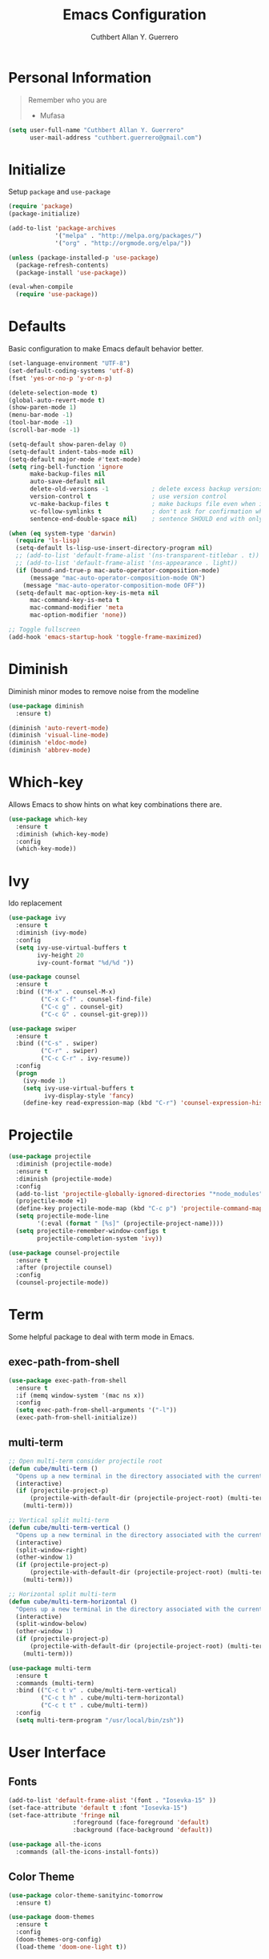 #+TITLE: Emacs Configuration
#+AUTHOR: Cuthbert Allan Y. Guerrero
#+STARTUP: showall

* Personal Information
#+BEGIN_QUOTE
Remember who you are

- Mufasa
#+END_QUOTE

#+BEGIN_SRC emacs-lisp
  (setq user-full-name "Cuthbert Allan Y. Guerrero"
        user-mail-address "cuthbert.guerrero@gmail.com")
#+END_SRC

* Initialize
Setup ~package~ and ~use-package~
#+BEGIN_SRC emacs-lisp
(require 'package)
(package-initialize)

(add-to-list 'package-archives
             '("melpa" . "http://melpa.org/packages/")
             '("org" . "http://orgmode.org/elpa/"))

(unless (package-installed-p 'use-package)
  (package-refresh-contents)
  (package-install 'use-package))

(eval-when-compile
  (require 'use-package))
#+END_SRC

* Defaults
Basic configuration to make Emacs default behavior better.
#+BEGIN_SRC emacs-lisp
  (set-language-environment "UTF-8")
  (set-default-coding-systems 'utf-8)
  (fset 'yes-or-no-p 'y-or-n-p)

  (delete-selection-mode t)
  (global-auto-revert-mode t)
  (show-paren-mode 1)
  (menu-bar-mode -1)
  (tool-bar-mode -1)
  (scroll-bar-mode -1)

  (setq-default show-paren-delay 0)
  (setq-default indent-tabs-mode nil)
  (setq-default major-mode #'text-mode)
  (setq ring-bell-function 'ignore
        make-backup-files nil
        auto-save-default nil
        delete-old-versions -1            ; delete excess backup versions silently
        version-control t                 ; use version control
        vc-make-backup-files t            ; make backups file even when in version controlled dir
        vc-follow-symlinks t              ; don't ask for confirmation when opening symlinked file
        sentence-end-double-space nil)    ; sentence SHOULD end with only a point.

  (when (eq system-type 'darwin)
    (require 'ls-lisp)
    (setq-default ls-lisp-use-insert-directory-program nil)
    ;; (add-to-list 'default-frame-alist '(ns-transparent-titlebar . t))
    ;; (add-to-list 'default-frame-alist '(ns-appearance . light))
    (if (bound-and-true-p mac-auto-operator-composition-mode)
        (message "mac-auto-operator-composition-mode ON")
      (message "mac-auto-operator-composition-mode OFF"))
    (setq-default mac-option-key-is-meta nil
        mac-command-key-is-meta t
        mac-command-modifier 'meta
        mac-option-modifier 'none))

  ;; Toggle fullscreen
  (add-hook 'emacs-startup-hook 'toggle-frame-maximized)
#+END_SRC

* Diminish
Diminish minor modes to remove noise from the modeline
#+BEGIN_SRC emacs-lisp
(use-package diminish
  :ensure t)

(diminish 'auto-revert-mode)
(diminish 'visual-line-mode)
(diminish 'eldoc-mode)
(diminish 'abbrev-mode)
#+END_SRC

* Which-key
Allows Emacs to show hints on what key combinations there are.
#+BEGIN_SRC emacs-lisp
(use-package which-key
  :ensure t
  :diminish (which-key-mode)
  :config
  (which-key-mode))
#+END_SRC

* Ivy
Ido replacement
#+BEGIN_SRC emacs-lisp
(use-package ivy
  :ensure t
  :diminish (ivy-mode)
  :config
  (setq ivy-use-virtual-buffers t
        ivy-height 20
        ivy-count-format "%d/%d "))

(use-package counsel
  :ensure t
  :bind (("M-x" . counsel-M-x)
         ("C-x C-f" . counsel-find-file)
         ("C-c g" . counsel-git)
         ("C-c G" . counsel-git-grep)))

(use-package swiper
  :ensure t
  :bind (("C-s" . swiper)
         ("C-r" . swiper)
         ("C-c C-r" . ivy-resume))
  :config
  (progn
    (ivy-mode 1)
    (setq ivy-use-virtual-buffers t
          ivy-display-style 'fancy)
    (define-key read-expression-map (kbd "C-r") 'counsel-expression-history)))
#+END_SRC

* Projectile
#+BEGIN_SRC emacs-lisp
(use-package projectile
  :diminish (projectile-mode)
  :ensure t
  :diminish (projectile-mode)
  :config
  (add-to-list 'projectile-globally-ignored-directories "*node_modules")
  (projectile-mode +1)
  (define-key projectile-mode-map (kbd "C-c p") 'projectile-command-map)
  (setq projectile-mode-line
        '(:eval (format " [%s]" (projectile-project-name))))
  (setq projectile-remember-window-configs t
        projectile-completion-system 'ivy))

(use-package counsel-projectile
  :ensure t
  :after (projectile counsel)
  :config
  (counsel-projectile-mode))
#+END_SRC

* Term
Some helpful package to deal with term mode in Emacs.
** exec-path-from-shell
#+BEGIN_SRC emacs-lisp
(use-package exec-path-from-shell
  :ensure t
  :if (memq window-system '(mac ns x))
  :config
  (setq exec-path-from-shell-arguments '("-l"))
  (exec-path-from-shell-initialize))
#+END_SRC

** multi-term
#+BEGIN_SRC emacs-lisp
;; Open multi-term consider projectile root
(defun cube/multi-term ()
  "Opens up a new terminal in the directory associated with the current buffer's file."
  (interactive)
  (if (projectile-project-p)
      (projectile-with-default-dir (projectile-project-root) (multi-term))
    (multi-term)))

;; Vertical split multi-term
(defun cube/multi-term-vertical ()
  "Opens up a new terminal in the directory associated with the current buffer's file."
  (interactive)
  (split-window-right)
  (other-window 1)
  (if (projectile-project-p)
      (projectile-with-default-dir (projectile-project-root) (multi-term))
    (multi-term)))

;; Horizontal split multi-term
(defun cube/multi-term-horizontal ()
  "Opens up a new terminal in the directory associated with the current buffer's file."
  (interactive)
  (split-window-below)
  (other-window 1)
  (if (projectile-project-p)
      (projectile-with-default-dir (projectile-project-root) (multi-term))
    (multi-term)))

(use-package multi-term
  :ensure t
  :commands (multi-term)
  :bind (("C-c t v" . cube/multi-term-vertical)
         ("C-c t h" . cube/multi-term-horizontal)
         ("C-c t t" . cube/multi-term))
  :config
  (setq multi-term-program "/usr/local/bin/zsh"))
#+END_SRC

* User Interface
** Fonts
#+BEGIN_SRC emacs-lisp
(add-to-list 'default-frame-alist '(font . "Iosevka-15" ))
(set-face-attribute 'default t :font "Iosevka-15")
(set-face-attribute 'fringe nil
                  :foreground (face-foreground 'default)
                  :background (face-background 'default))

(use-package all-the-icons
  :commands (all-the-icons-install-fonts))
#+END_SRC

** Color Theme
#+BEGIN_SRC emacs-lisp
(use-package color-theme-sanityinc-tomorrow
  :ensure t)

(use-package doom-themes
  :ensure t
  :config
  (doom-themes-org-config)
  (load-theme 'doom-one-light t))
#+END_SRC

** Doom Modeline
#+BEGIN_SRC emacs-lisp
(use-package doom-modeline
  :ensure t
  :defer t
  :hook (after-init . doom-modeline-init)
  :config
  (setq doom-modeline-icon t))
#+END_SRC

** Dashboard
Awesome initial screen
#+BEGIN_SRC emacs-lisp
(use-package page-break-lines
  :ensure t)

(use-package dashboard
  :ensure t
  :config
  (setq dashboard-startup-banner 4)
  (setq dashboard-items '((agenda  . 10)
                        (projects . 10)
                        (recents . 5)))
  (dashboard-setup-startup-hook))
#+END_SRC

** Dimmer
#+BEGIN_SRC emacs-lisp
(use-package dimmer
  :ensure t
  :diminish (dimmer-mode)
  :config
  (setq dimmer-fraction 0.2)
  (dimmer-mode))
#+END_SRC

* Navigation
** Ace Window
Easy
#+BEGIN_SRC emacs-lisp
(use-package ace-window
  :ensure t
  :bind (("C-c w w" . ace-window)
         ("C-c w k" . ace-delete-window)))
#+END_SRC

** Avy
#+BEGIN_SRC emacs-lisp
(use-package avy
  :ensure t
  :bind ("C-c w a" . avy-goto-char-2))

#+END_SRC

* Git Integration
** Magit
#+BEGIN_SRC emacs-lisp
(use-package magit
  :ensure t
  :commands (magit-status projectile-vc)
  :bind (("C-x g s" . magit-status)
         ("C-x g b" . magit-blame-addition))
  :config
  (add-to-list 'magit-log-arguments "--no-abbrev-commit")
  (setq magit-popup-use-prefix-argument 'default
        magit-completing-read-function 'ivy-completing-read))
#+END_SRC

* Editor
** Rainbow Delimiters
#+BEGIN_SRC emacs-lisp
(use-package rainbow-delimiters
  :ensure t
  :diminish (rainbow-delimiters-mode)
  :config
  (add-hook 'org-mode-hook #'rainbow-delimiters-mode)
  (add-hook 'prog-mode-hook #'rainbow-delimiters-mode))
#+END_SRC

** Smartparens
#+BEGIN_SRC emacs-lisp
(use-package smartparens
  :ensure t
  :diminish (smartparens-mode)
  :config
  (require 'smartparens-config)
  (add-hook 'prog-mode-hook #'smartparens-mode))
#+END_SRC

** Expand Region
#+BEGIN_SRC emacs-lisp
(use-package expand-region
  :ensure t
  :bind ("C-=" . er/expand-region))
#+END_SRC

** Comment Dwim 2
#+BEGIN_SRC emacs-lisp
(use-package comment-dwim-2
  :ensure t
  :commands (comment-dwim-2)
  :bind ("M-;" . comment-dwim-2))
#+END_SRC

* Note Taking
** Org Mode
#+BEGIN_SRC emacs-lisp
(load-library "find-lisp")
(use-package org
  :ensure t
  :mode ("\\.org$" . org-mode)
  :bind (("C-c o a" . org-agenda)
         ("C-c o c" . org-capture)
         ("C-c o b" . org-iswitchb))
  :config
  (setq org-hide-leading-stars t
        org-src-fontify-natively t
        org-startup-with-inline-images t
        org-log-done 'time)

  ;; Set default notes file
  (setq org-directory "~/Dropbox/Org")
  (setq org-startup-folder "content")
  (setq org-inbox-file "~/Dropbox/Org/inbox.org")
  (if (string-equal (system-name) "17853-cguerrero.local") ; check if I'm on my work computer
      (setq org-projects-file "~/Google Drive/projects.org"
            org-notes-file "~/Google Drive/notes.org")
    (setq org-projects-file "~/Dropbox/Org/projects.org"
          org-notes-file "~/Dropbox/Org/notes.org"))
  (global-set-key (kbd "C-c o d") (lambda () (interactive) (find-file org-inbox-file)))
  (global-set-key (kbd "C-c o n") (lambda () (interactive) (find-file org-projects-file)))
  (setq org-todo-keywords '((sequence "TODO(t)" "WAITING(w)" "|" "DONE(d)" "CANCELLED(c)")))
  (setq org-agenda-files `(,org-inbox-file
                           ,org-projects-file
                           "~/Dropbox/Org/tickler.org"))
  (setq org-refile-targets '((org-agenda-files :maxlevel . 3)))
  (setq org-outline-path-complete-in-steps nil)
  (setq org-refile-use-outline-path file)
  (setq org-refile-allow-creating-parent-nodes 'confirm)

  ;; Set org-capture templates
  (setq org-capture-templates '(("t" "Todo [inbox]" entry (file org-inbox-file) "* TODO %i%?")
                                ("T" "Tickler" entry (file+headline "~/Dropbox/Org/tickler.org" "Tickler") "* %i%? \n %U")
                                ("n" "Note" entry (file org-notes-file) "* NOTE %?\n%U" :empty-lines 1))))

(use-package org-download
  :ensure t)

(use-package org-bullets
  :ensure t
  :commands (org-bullets-mode)
  :init (add-hook 'org-mode-hook (lambda () (org-bullets-mode 1))))
#+END_SRC

** Markdown Mode
#+BEGIN_SRC emacs-lisp
(use-package markdown-mode
  :ensure t
  :commands (markdown-mode gfm-mode)
  :mode (("README\\.md\\'" . gfm-mode)
         ("\\.md\\'" . markdown-mode)
         ("\\.markdown\\'" . markdown-mode))
  :init (setq markdown-command "multimarkdown"))
#+END_SRC

* Language
** Flycheck
#+BEGIN_SRC emacs-lisp
(use-package flycheck
  :ensure t
  :diminish (flycheck-mode)
  :config
  (setq flycheck-check-syntax-automatically '(mode-enabled save))
  (add-hook 'after-init-hook #'global-flycheck-mode))
#+END_SRC

** Company Mode
#+BEGIN_SRC emacs-lisp
(use-package company
  :ensure t
  :diminish (company-mode)
  :config
  (setq company-tooltip-align-annotations t)
  (add-hook 'after-init-hook 'global-company-mode))
#+END_SRC

** Ruby
#+BEGIN_SRC emacs-lisp
(use-package enh-ruby-mode
  :ensure t
  :diminish (enh-ruby-mode)
  :mode (("\\.rb\\'"       . enh-ruby-mode)
         ("\\.ru\\'"       . enh-ruby-mode)
         ("\\.jbuilder\\'" . enh-ruby-mode)
         ("\\.gemspec\\'"  . enh-ruby-mode)
         ("\\.rake\\'"     . enh-ruby-mode)
         ("Rakefile\\'"    . enh-ruby-mode)
         ("Gemfile\\'"     . enh-ruby-mode)
         ("Guardfile\\'"   . enh-ruby-mode)
         ("Capfile\\'"     . enh-ruby-mode)
         ("Vagrantfile\\'" . enh-ruby-mode))
  :config
  (progn
    (setq enh-ruby-indent-level 2
          enh-ruby-deep-indent-paren nil
          enh-ruby-bounce-deep-indent t
          enh-ruby-hanging-indent-level 2)
    (setq ruby-insert-encoding-magic-comment nil)))

(use-package robe
  :ensure
  :diminish (robe-mode)
  :config
  (add-hook 'enh-ruby-mode-hook 'robe-mode)
  (eval-after-load 'company '(push 'company-robe company-backends)))
#+END_SRC

** YAML
#+BEGIN_SRC emacs-lisp
(use-package yaml-mode
  :ensure
  :mode (("\\.yml\\'" . yaml-mode))
  :diminish (yaml-mode))
#+END_SRC

** Slim Templating
#+BEGIN_SRC emacs-lisp
(use-package slim-mode
  :mode ("\\.slim\\'" . slim-mode)
  :diminish (slim-mode))
#+END_SRC

** Javascript

#+BEGIN_SRC emacs-lisp
(use-package prettier-js
  :ensure t)

(use-package js2-mode
  :ensure t
  :mode ("\\.js\\'" . js2-mode)
  :diminish (js2-mode)
  :commands js2-mode
  :config
  (setq-default js2-basic-offset 2
                tab-width 2
                indent-tabs-mode nil
                js2-mode-show-parse-errors nil
                js2-mode-show-strict-warnings nil))

(add-hook 'js2-mode-hook #'js2-imenu-extras-mode)
(add-hook 'js2-mode-hook #'prettier-js-mode)

(use-package json-mode
  :ensure t
  :mode "\\.json$"
  :diminish (json-mode)
  :config
  (setq json-reformat:indent-width 2
        js-indent-level 2))

(use-package pug-mode
  :ensure t
  :mode (("\\.jade\\'" . pug-mode)
         ("\\.pug\\'" . pug-mode))
  :diminish (pug-mode)
  :config
  (setq pug-tab-width 2))

(use-package company-tern
  :ensure t
  :diminish (tern-mode)
  :config
  (add-hook 'js2-mode-hook 'tern-mode)
  (eval-after-load 'company '(push 'company-tern company-backends)))
#+END_SRC

** Elixir
#+BEGIN_SRC emacs-lisp
(use-package elixir-mode
  :diminish (elixir-mode)
  :ensure t
  :config
  (add-hook 'elixir-mode-hook
          (lambda () (add-hook 'before-save-hook 'elixir-format nil t))))

(use-package alchemist
  :diminish (alchemist-mode)
  :ensure t)
#+END_SRC

** Haskell
#+BEGIN_SRC emacs-lisp
(use-package haskell-mode
  :diminish (haskell-mode)
  :ensure t
  :mode (("\\.hs\\'" . haskell-mode)
         ("\\.lhs\\'" . haskell-mode)
         ("\\.hsc\\'" . haskell-mode)
         ("\\.cpphs\\'" . haskell-mode)
         ("\\.c2hs\\'" . haskell-mode)))
#+END_SRC

** Python
#+BEGIN_SRC emacs-lisp
(use-package pipenv
  :ensure t
  :diminish (pipenv-mode)
  :hook (python-mode . pipenv-mode))
#+END_SRC

** Web
#+BEGIN_SRC emacs-lisp
(use-package web-mode
  :diminish (web-mode)
  :ensure t
  :mode (("\\.erb\\'" . web-mode)
         ("\\.html?\\'" . web-mode)
         ("\\.djhtml\\'" . web-mode)
         ("\\.jsx\\'" . web-mode)
         ("\\.vue\\'" . web-mode))
  :config
  (add-to-list 'web-mode-engine-file-regexps '("django" . "\\.html"))
  (progn
    (setq web-mode-markup-indent-offset 2
          web-mode-css-indent-offset 2
          web-mode-code-indent-offset 2
          web-mode-engines-alist '(("django" . "\\.html\\'")))))

(add-hook 'web-mode-hook 'prettier-js-mode)
#+END_SRC

** Docker
#+BEGIN_SRC emacs-lisp
(use-package dockerfile-mode
  :diminish (dockerfile-mode)
  :ensure t
  :mode (("Dockerfile\\'" . dockerfile-mode)))
#+END_SRC

** Rust
#+BEGIN_SRC emacs-lisp
(use-package rust-mode
  :diminish (rust-mode)
  :ensure t
  :mode (("\\.rs\\'" . rust-mode)))

(use-package flycheck-rust
  :ensure t
  :config
  (with-eval-after-load 'rust-mode
    (add-hook 'flycheck-mode-hook #'flycheck-rust-setup)))

(use-package racer
  :ensure t
  :diminish (racer-mode-hook)
  :config
  (add-hook 'rust-mode-hook #'racer-mode)
  (add-hook 'racer-mode-hook #'eldoc-mode)
  (add-hook 'racer-mode-hook #'company-mode))
#+END_SRC
